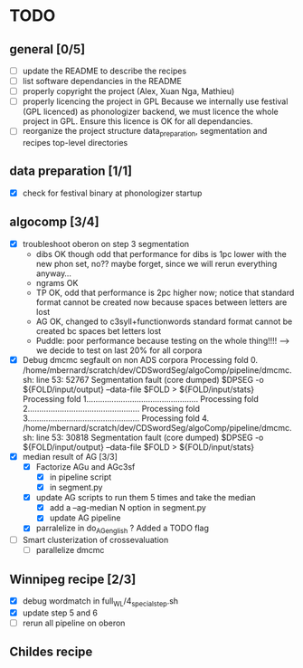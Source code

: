 * TODO
** general [0/5]
- [ ] update the README to describe the recipes
- [ ] list software dependancies in the README
- [ ] properly copyright the project (Alex, Xuan Nga, Mathieu)
- [ ] properly licencing the project in GPL
  Because we internally use festival (GPL licenced) as phonologizer
  backend, we must licence the whole project in GPL. Ensure this licence
  is OK for all dependancies.
- [ ] reorganize the project structure
  data_preparation, segmentation and recipes top-level directories
** data preparation [1/1]
- [X] check for festival binary at phonologizer startup
** algocomp [3/4]
- [X] troubleshoot oberon on step 3 segmentation
  - dibs OK though odd that performance for dibs is 1pc lower with the
    new phon set, no?? maybe forget, since we will rerun everything
    anyway...
  - ngrams OK
  - TP OK, odd that performance is 2pc higher now; notice that
    standard format cannot be created now because spaces between
    letters are lost
  - AG OK, changed to c3syll+functionwords standard format cannot be
    created bc spaces bet letters lost
  - Puddle: poor performance because testing on the whole thing!!!!
    --> we decide to test on last 20% for all corpora
- [X] Debug dmcmc segfault on non ADS corpora
      Processing fold 0.
      /home/mbernard/scratch/dev/CDSwordSeg/algoComp/pipeline/dmcmc.sh:
      line 53: 52767 Segmentation fault (core dumped) $DPSEG -o
      ${FOLD/input/output} --data-file $FOLD > ${FOLD/input/stats}
      Processing fold 1.................................................
      Processing fold 2.................................................
      Processing fold 3.................................................
      Processing fold 4.
      /home/mbernard/scratch/dev/CDSwordSeg/algoComp/pipeline/dmcmc.sh:
      line 53: 30818 Segmentation fault (core dumped) $DPSEG -o
      ${FOLD/input/output} --data-file $FOLD > ${FOLD/input/stats}
- [X] median result of AG [3/3]
  - [X] Factorize AGu and AGc3sf
    - [X] in pipeline script
    - [X] in segment.py
  - [X] update AG scripts to run them 5 times and take the median
    - [X] add a --ag-median N option in segment.py
    - [X] update AG pipeline
  - [X] parralelize in do_AG_english ?
    Added a TODO flag
- [ ] Smart clusterization of crossevaluation
  - [ ] parallelize dmcmc
** Winnipeg recipe [2/3]
- [X] debug wordmatch in full_WL/4_special_step.sh
- [X] update step 5 and 6
- [ ] rerun all pipeline on oberon
** Childes recipe
